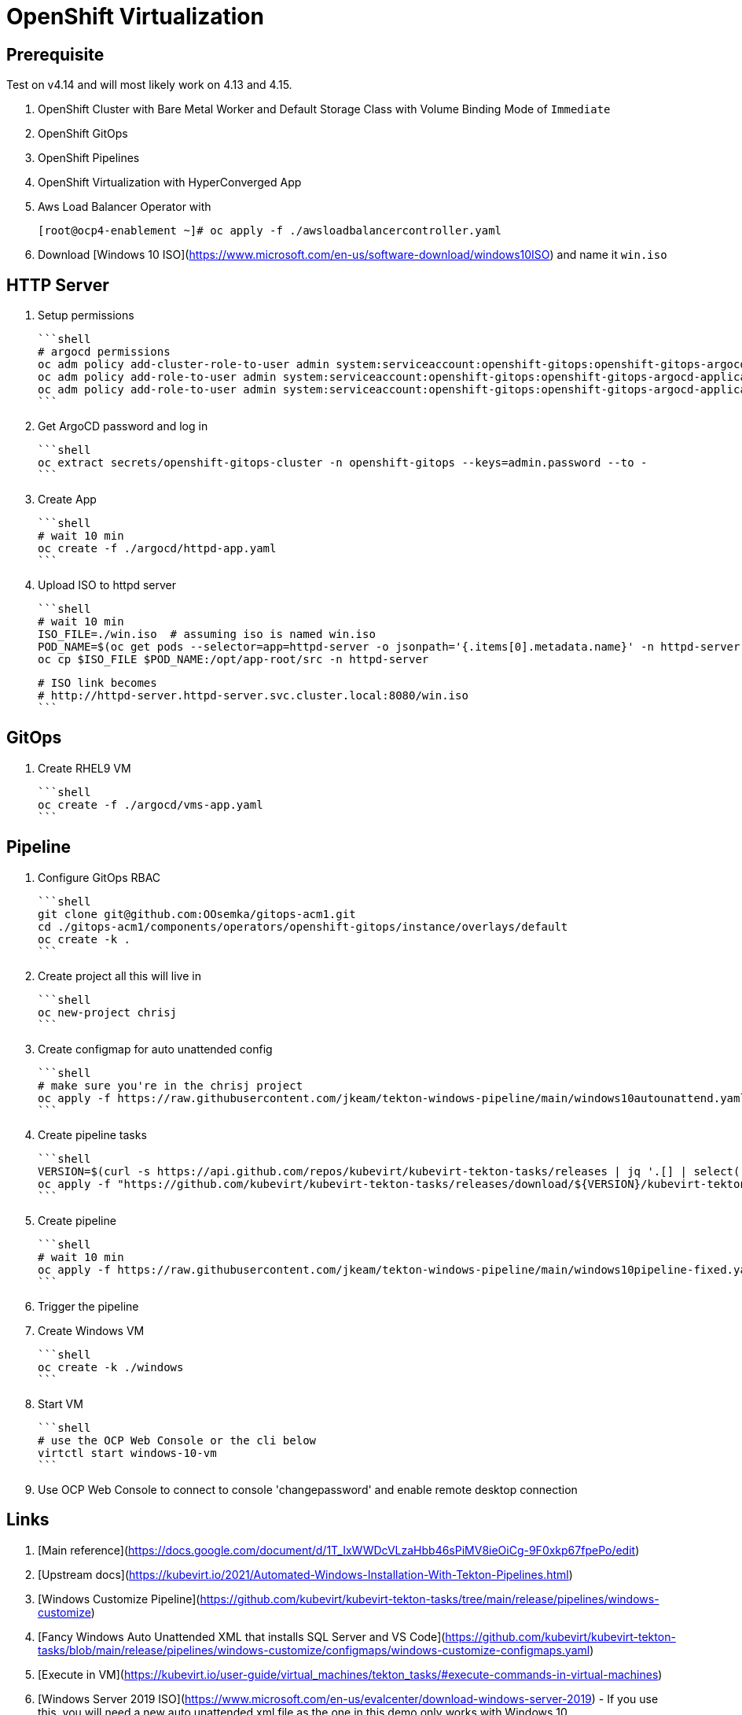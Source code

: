 # OpenShift Virtualization

## Prerequisite

Test on v4.14 and will most likely work on 4.13 and 4.15.

1. OpenShift Cluster with Bare Metal Worker and Default Storage Class
with Volume Binding Mode of `Immediate`

2. OpenShift GitOps

3. OpenShift Pipelines

4. OpenShift Virtualization with HyperConverged App

5. Aws Load Balancer Operator with
+
[source,console]
----
[root@ocp4-enablement ~]# oc apply -f ./awsloadbalancercontroller.yaml
----


6. Download [Windows 10 ISO](https://www.microsoft.com/en-us/software-download/windows10ISO) and name it `win.iso`

## HTTP Server

1. Setup permissions

    ```shell
    # argocd permissions
    oc adm policy add-cluster-role-to-user admin system:serviceaccount:openshift-gitops:openshift-gitops-argocd-application-controller
    oc adm policy add-role-to-user admin system:serviceaccount:openshift-gitops:openshift-gitops-argocd-application-controller -n httpd-server
    oc adm policy add-role-to-user admin system:serviceaccount:openshift-gitops:openshift-gitops-argocd-application-controller -n openshift-storage
    ```

2. Get ArgoCD password and log in

    ```shell
    oc extract secrets/openshift-gitops-cluster -n openshift-gitops --keys=admin.password --to -
    ```

3. Create App

    ```shell
    # wait 10 min
    oc create -f ./argocd/httpd-app.yaml
    ```

4. Upload ISO to httpd server

    ```shell
    # wait 10 min
    ISO_FILE=./win.iso  # assuming iso is named win.iso
    POD_NAME=$(oc get pods --selector=app=httpd-server -o jsonpath='{.items[0].metadata.name}' -n httpd-server)
    oc cp $ISO_FILE $POD_NAME:/opt/app-root/src -n httpd-server

    # ISO link becomes
    # http://httpd-server.httpd-server.svc.cluster.local:8080/win.iso
    ```

## GitOps

1. Create RHEL9 VM

    ```shell
    oc create -f ./argocd/vms-app.yaml
    ```

## Pipeline

1. Configure GitOps RBAC

    ```shell
    git clone git@github.com:OOsemka/gitops-acm1.git
    cd ./gitops-acm1/components/operators/openshift-gitops/instance/overlays/default
    oc create -k .
    ```

2. Create project all this will live in

    ```shell
    oc new-project chrisj
    ```

3. Create configmap for auto unattended config

    ```shell
    # make sure you're in the chrisj project
    oc apply -f https://raw.githubusercontent.com/jkeam/tekton-windows-pipeline/main/windows10autounattend.yaml
    ```

4. Create pipeline tasks

    ```shell
    VERSION=$(curl -s https://api.github.com/repos/kubevirt/kubevirt-tekton-tasks/releases | jq '.[] | select(.prerelease==false) | .tag_name' | sort -V | tail -n1 | tr -d '"')
    oc apply -f "https://github.com/kubevirt/kubevirt-tekton-tasks/releases/download/${VERSION}/kubevirt-tekton-tasks.yaml"
    ```

5. Create pipeline

    ```shell
    # wait 10 min
    oc apply -f https://raw.githubusercontent.com/jkeam/tekton-windows-pipeline/main/windows10pipeline-fixed.yaml
    ```

6. Trigger the pipeline

7. Create Windows VM

    ```shell
    oc create -k ./windows
    ```

8. Start VM

    ```shell
    # use the OCP Web Console or the cli below
    virtctl start windows-10-vm
    ```

9. Use OCP Web Console to connect to console 'changepassword'
and enable remote desktop connection

## Links

1. [Main reference](https://docs.google.com/document/d/1T_IxWWDcVLzaHbb46sPiMV8ieOiCg-9F0xkp67fpePo/edit)

2. [Upstream docs](https://kubevirt.io/2021/Automated-Windows-Installation-With-Tekton-Pipelines.html)

3. [Windows Customize Pipeline](https://github.com/kubevirt/kubevirt-tekton-tasks/tree/main/release/pipelines/windows-customize)

4. [Fancy Windows Auto Unattended XML that installs SQL Server and VS Code](https://github.com/kubevirt/kubevirt-tekton-tasks/blob/main/release/pipelines/windows-customize/configmaps/windows-customize-configmaps.yaml)

5. [Execute in VM](https://kubevirt.io/user-guide/virtual_machines/tekton_tasks/#execute-commands-in-virtual-machines)

6. [Windows Server 2019 ISO](https://www.microsoft.com/en-us/evalcenter/download-windows-server-2019) - If you use this, you will need a new auto unattended.xml file as the one in this demo only works with Windows 10
